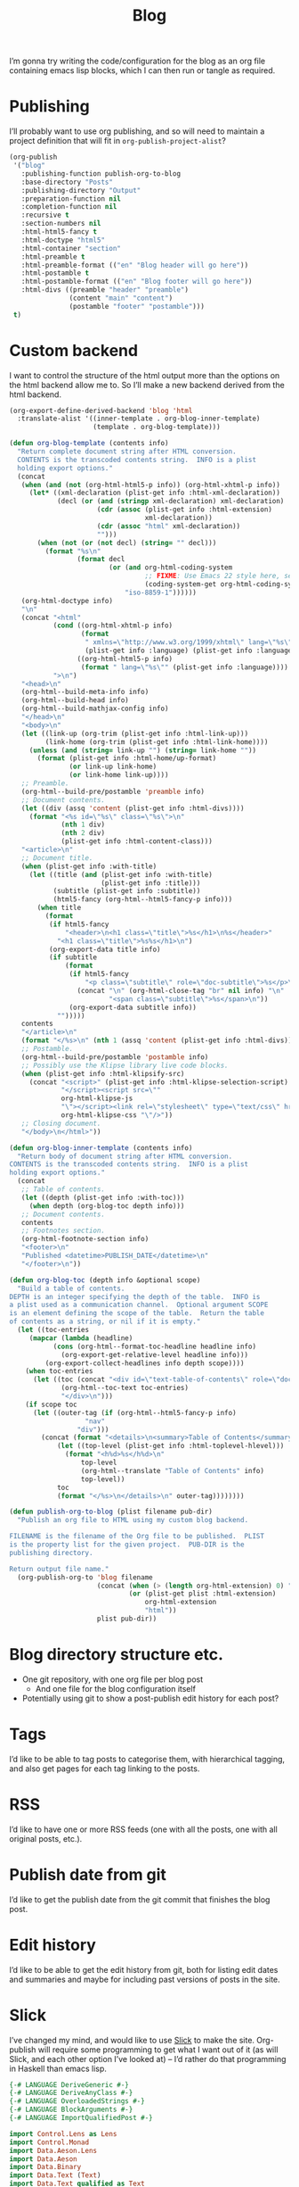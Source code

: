 #+title: Blog

I’m gonna try writing the code/configuration for the blog as an org file containing emacs lisp blocks, which I can then run or tangle as required.

* Publishing

I’ll probably want to use org publishing, and so will need to maintain a project definition that will fit in ~org-publish-project-alist~?

#+begin_src emacs-lisp :results silent
  (org-publish
   '("blog"
     :publishing-function publish-org-to-blog
     :base-directory "Posts"
     :publishing-directory "Output"
     :preparation-function nil
     :completion-function nil
     :recursive t
     :section-numbers nil
     :html-html5-fancy t
     :html-doctype "html5"
     :html-container "section"
     :html-preamble t
     :html-preamble-format (("en" "Blog header will go here"))
     :html-postamble t
     :html-postamble-format (("en" "Blog footer will go here"))
     :html-divs ((preamble "header" "preamble")
                 (content "main" "content")
                 (postamble "footer" "postamble")))
   t)
#+end_src

* Custom backend

I want to control the structure of the html output more than the options on the html backend allow me to. So I’ll make a new backend derived from the html backend.

#+begin_src emacs-lisp :results silent
  (org-export-define-derived-backend 'blog 'html
    :translate-alist '((inner-template . org-blog-inner-template)
                       (template . org-blog-template)))

  (defun org-blog-template (contents info)
    "Return complete document string after HTML conversion.
    CONTENTS is the transcoded contents string.  INFO is a plist
    holding export options."
    (concat
     (when (and (not (org-html-html5-p info)) (org-html-xhtml-p info))
       (let* ((xml-declaration (plist-get info :html-xml-declaration))
              (decl (or (and (stringp xml-declaration) xml-declaration)
                        (cdr (assoc (plist-get info :html-extension)
                                    xml-declaration))
                        (cdr (assoc "html" xml-declaration))
                        "")))
         (when (not (or (not decl) (string= "" decl)))
           (format "%s\n"
                   (format decl
                           (or (and org-html-coding-system
                                    ;; FIXME: Use Emacs 22 style here, see `coding-system-get'.
                                    (coding-system-get org-html-coding-system 'mime-charset))
                               "iso-8859-1"))))))
     (org-html-doctype info)
     "\n"
     (concat "<html"
             (cond ((org-html-xhtml-p info)
                    (format
                     " xmlns=\"http://www.w3.org/1999/xhtml\" lang=\"%s\" xml:lang=\"%s\""
                     (plist-get info :language) (plist-get info :language)))
                   ((org-html-html5-p info)
                    (format " lang=\"%s\"" (plist-get info :language))))
             ">\n")
     "<head>\n"
     (org-html--build-meta-info info)
     (org-html--build-head info)
     (org-html--build-mathjax-config info)
     "</head>\n"
     "<body>\n"
     (let ((link-up (org-trim (plist-get info :html-link-up)))
           (link-home (org-trim (plist-get info :html-link-home))))
       (unless (and (string= link-up "") (string= link-home ""))
         (format (plist-get info :html-home/up-format)
                 (or link-up link-home)
                 (or link-home link-up))))
     ;; Preamble.
     (org-html--build-pre/postamble 'preamble info)
     ;; Document contents.
     (let ((div (assq 'content (plist-get info :html-divs))))
       (format "<%s id=\"%s\" class=\"%s\">\n"
               (nth 1 div)
               (nth 2 div)
               (plist-get info :html-content-class)))
     "<article>\n"
     ;; Document title.
     (when (plist-get info :with-title)
       (let ((title (and (plist-get info :with-title)
                         (plist-get info :title)))
             (subtitle (plist-get info :subtitle))
             (html5-fancy (org-html--html5-fancy-p info)))
         (when title
           (format
            (if html5-fancy
                "<header>\n<h1 class=\"title\">%s</h1>\n%s</header>"
              "<h1 class=\"title\">%s%s</h1>\n")
            (org-export-data title info)
            (if subtitle
                (format
                 (if html5-fancy
                     "<p class=\"subtitle\" role=\"doc-subtitle\">%s</p>\n"
                   (concat "\n" (org-html-close-tag "br" nil info) "\n"
                           "<span class=\"subtitle\">%s</span>\n"))
                 (org-export-data subtitle info))
              "")))))
     contents
     "</article>\n"
     (format "</%s>\n" (nth 1 (assq 'content (plist-get info :html-divs))))
     ;; Postamble.
     (org-html--build-pre/postamble 'postamble info)
     ;; Possibly use the Klipse library live code blocks.
     (when (plist-get info :html-klipsify-src)
       (concat "<script>" (plist-get info :html-klipse-selection-script)
               "</script><script src=\""
               org-html-klipse-js
               "\"></script><link rel=\"stylesheet\" type=\"text/css\" href=\""
               org-html-klipse-css "\"/>"))
     ;; Closing document.
     "</body>\n</html>"))

  (defun org-blog-inner-template (contents info)
    "Return body of document string after HTML conversion.
  CONTENTS is the transcoded contents string.  INFO is a plist
  holding export options."
    (concat
     ;; Table of contents.
     (let ((depth (plist-get info :with-toc)))
       (when depth (org-blog-toc depth info)))
     ;; Document contents.
     contents
     ;; Footnotes section.
     (org-html-footnote-section info)
     "<footer>\n"
     "Published <datetime>PUBLISH_DATE</datetime>\n"
     "</footer>\n"))

  (defun org-blog-toc (depth info &optional scope)
    "Build a table of contents.
  DEPTH is an integer specifying the depth of the table.  INFO is
  a plist used as a communication channel.  Optional argument SCOPE
  is an element defining the scope of the table.  Return the table
  of contents as a string, or nil if it is empty."
    (let ((toc-entries
       (mapcar (lambda (headline)
             (cons (org-html--format-toc-headline headline info)
               (org-export-get-relative-level headline info)))
           (org-export-collect-headlines info depth scope))))
      (when toc-entries
        (let ((toc (concat "<div id=\"text-table-of-contents\" role=\"doc-toc\">"
               (org-html--toc-text toc-entries)
               "</div>\n")))
      (if scope toc
        (let ((outer-tag (if (org-html--html5-fancy-p info)
                     "nav"
                   "div")))
          (concat (format "<details>\n<summary>Table of Contents</summary>\n<%s id=\"table-of-contents\" role=\"doc-toc\">\n" outer-tag)
              (let ((top-level (plist-get info :html-toplevel-hlevel)))
                (format "<h%d>%s</h%d>\n"
                    top-level
                    (org-html--translate "Table of Contents" info)
                    top-level))
              toc
              (format "</%s>\n</details>\n" outer-tag))))))))
#+end_src

#+begin_src emacs-lisp :results none
  (defun publish-org-to-blog (plist filename pub-dir)
    "Publish an org file to HTML using my custom blog backend.

  FILENAME is the filename of the Org file to be published.  PLIST
  is the property list for the given project.  PUB-DIR is the
  publishing directory.

  Return output file name."
    (org-publish-org-to 'blog filename
                        (concat (when (> (length org-html-extension) 0) ".")
                                (or (plist-get plist :html-extension)
                                    org-html-extension
                                    "html"))
                        plist pub-dir))
#+end_src

* Blog directory structure etc.

- One git repository, with one org file per blog post
  - And one file for the blog configuration itself
- Potentially using git to show a post-publish edit history for each post?

* Tags

I’d like to be able to tag posts to categorise them, with hierarchical tagging, and also get pages for each tag linking to the posts.

* RSS

I’d like to have one or more RSS feeds (one with all the posts, one with all original posts, etc.).

* Publish date from git

I’d like to get the publish date from the git commit that finishes the blog post.

* Edit history

I’d like to be able to get the edit history from git, both for listing edit dates and summaries and maybe for including past versions of posts in the site.

* Slick

I’ve changed my mind, and would like to use [[https://github.com/ChrisPenner/slick][Slick]] to make the site. Org-publish will require some programming to get what I want out of it (as will Slick, and each other option I’ve looked at) – I’d rather do that programming in Haskell than emacs lisp.

#+begin_src haskell :tangle Main.hs
  {-# LANGUAGE DeriveGeneric #-}
  {-# LANGUAGE DeriveAnyClass #-}
  {-# LANGUAGE OverloadedStrings #-}
  {-# LANGUAGE BlockArguments #-}
  {-# LANGUAGE ImportQualifiedPost #-}

  import Control.Lens as Lens
  import Control.Monad
  import Data.Aeson.Lens
  import Data.Aeson
  import Data.Binary
  import Data.Text (Text)
  import Data.Text qualified as Text
  import Data.Text.IO qualified as Text
  import Development.Shake
  import Development.Shake.Forward
  import Development.Shake.FilePath
  import GHC.Generics
  import Slick

  data Post = Post
    { title :: Text
    , content :: Text
    , tags :: [Text]
    } deriving (Generic, Eq, Ord, Show, FromJSON, ToJSON, Binary)

  buildPosts :: Action [Post]
  buildPosts = do
    paths <- getDirectoryFiles "." ["Posts//*.org"]
    forP paths buildPost

  buildPost :: FilePath -> Action Post
  buildPost path = cacheAction ("build" :: Text, path) do
    liftIO (putStrLn ("Rebuilding post: " <> path))
    rawContent <- readFile' path
    content' <- orgModeToHTML (Text.pack (rawContent))
    let tags :: Maybe Value
        tags = content' ^? (_Object . at "posttags")
    let content = content' & _Object . at "tags" .~ tags
    template <- compileTemplate' "Templates/Post.html"
    writeFile'
      ("Output" </> makeRelative "Posts" path -<.> ".html")
      (Text.unpack (substitute template content))
    convert content

  buildRules :: Action ()
  buildRules = buildPosts >> return ()

  main :: IO ()
  main = do
    let shakeOptions' = forwardOptions (shakeOptions { shakeVerbosity = Chatty
                                                     , shakeLintInside = ["."]
                                                     })
    shakeArgsForward shakeOptions' buildRules
#+end_src

#+begin_src haskell-cabal :tangle ../blog.cabal
  cabal-version: 3.6
  name: blog
  version: 1.0.0

  executable blog
    main-is: Main.hs
    build-depends:
      base,
      aeson,
      binary,
      containers,
      directory,
      extra,
      lens,
      lens-aeson,
      mustache,
      pandoc,
      shake,
      slick,
      text,
      time
    hs-source-dirs:
      src
#+end_src

#+begin_src nix :tangle ../shell.nix
  let
    pkgs = import <nixpkgs> {};
  in pkgs.mkShell {
    packages = [];
    inputsFrom = [ (import ./release.nix).blog.env ];
  }
#+end_src

#+begin_src nix :tangle ../release.nix
  let
    pkgs = import <nixpkgs> {};
  in
  { blog = pkgs.haskellPackages.callPackage ./blog.nix {};
  }
#+end_src

#+begin_src web :tangle ../Templates/Post.html
  <html>
    <body>
      <main>
        {{{content}}}
      </main>
    </body>
  </html>
#+end_src

